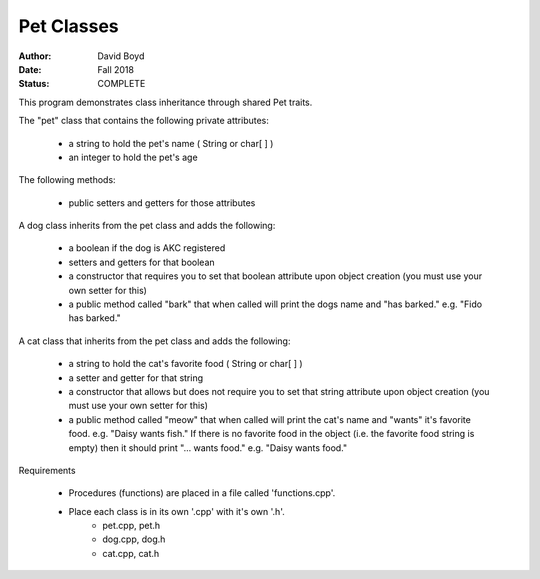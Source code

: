 Pet Classes
############
:Author: David Boyd
:Date: Fall 2018
:Status: COMPLETE

This program demonstrates class inheritance through shared Pet traits.

The "pet" class that contains the following private attributes:

	- a string to hold the pet's name ( String or char[ ] )
	- an integer to hold the pet's age

The following methods:

	- public setters and getters for those attributes

A dog class inherits from the pet class and adds the following:

	- a boolean if the dog is AKC registered
	- setters and getters for that boolean
	- a constructor that requires you to set that boolean attribute upon object creation (you must use your own setter for this)
	- a public method called "bark" that when called will print the dogs name and "has barked." e.g. "Fido has barked."

A cat class that inherits from the pet class and adds the following:

	- a string to hold the cat's favorite food ( String or char[ ] )
	- a setter and getter for that string
	- a constructor that allows but does not require you to set that string attribute upon object creation (you must use your own setter for this)
	- a public method called "meow" that when called will print the cat's name and "wants" it's favorite food. e.g. "Daisy wants fish." If there is no favorite food in the object (i.e. the favorite food string is empty) then it should print "... wants food." e.g. "Daisy wants food."

Requirements

    - Procedures (functions) are placed in a file called 'functions.cpp'.
    - Place each class is in its own '.cpp' with it's own '.h'.
        - pet.cpp, pet.h
        - dog.cpp, dog.h
        - cat.cpp, cat.h
